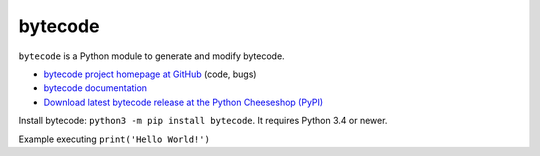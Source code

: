 ********
bytecode
********

.. image:: https://img.shields.io/pypi/v/bytecode.svg
   :alt: Latest release on the Python Cheeseshop (PyPI)
   :target: https://pypi.python.org/pypi/bytecode

.. image:: https://travis-ci.org/haypo/bytecode.svg?branch=master
   :alt: Build status of bytecode on Travis CI
   :target: https://travis-ci.org/haypo/bytecode

``bytecode`` is a Python module to generate and modify bytecode.

* `bytecode project homepage at GitHub
  <https://github.com/haypo/bytecode>`_ (code, bugs)
* `bytecode documentation
  <https://bytecode.readthedocs.io/>`_
* `Download latest bytecode release at the Python Cheeseshop (PyPI)
  <https://pypi.python.org/pypi/bytecode>`_

Install bytecode: ``python3 -m pip install bytecode``. It requires Python 3.4
or newer.

Example executing ``print('Hello World!')``

.. highlight:: python

    from bytecode import Instr, Bytecode

    bytecode = Bytecode([Instr("LOAD_NAME", 'print'),
                         Instr("LOAD_CONST", 'Hello World!'),
                         Instr("CALL_FUNCTION", 1),
                         Instr("POP_TOP"),
                         Instr("LOAD_CONST", None),
                         Instr("RETURN_VALUE")])
    code = bytecode.to_code()
    exec(code)

